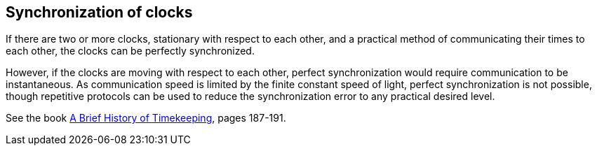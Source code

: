 == Synchronization of clocks

If there are two or more clocks, stationary with respect to each other, and a practical method of communicating their times to each other, the clocks can be perfectly synchronized.

However, if the clocks are moving with respect to each other, perfect synchronization would require communication to be instantaneous. As communication speed is limited by the finite constant speed of light, perfect synchronization is not possible, though repetitive protocols can be used to reduce the synchronization error to any practical desired level.

See the book <<history_timekeeping,A Brief History of Timekeeping>>, pages 187-191.

